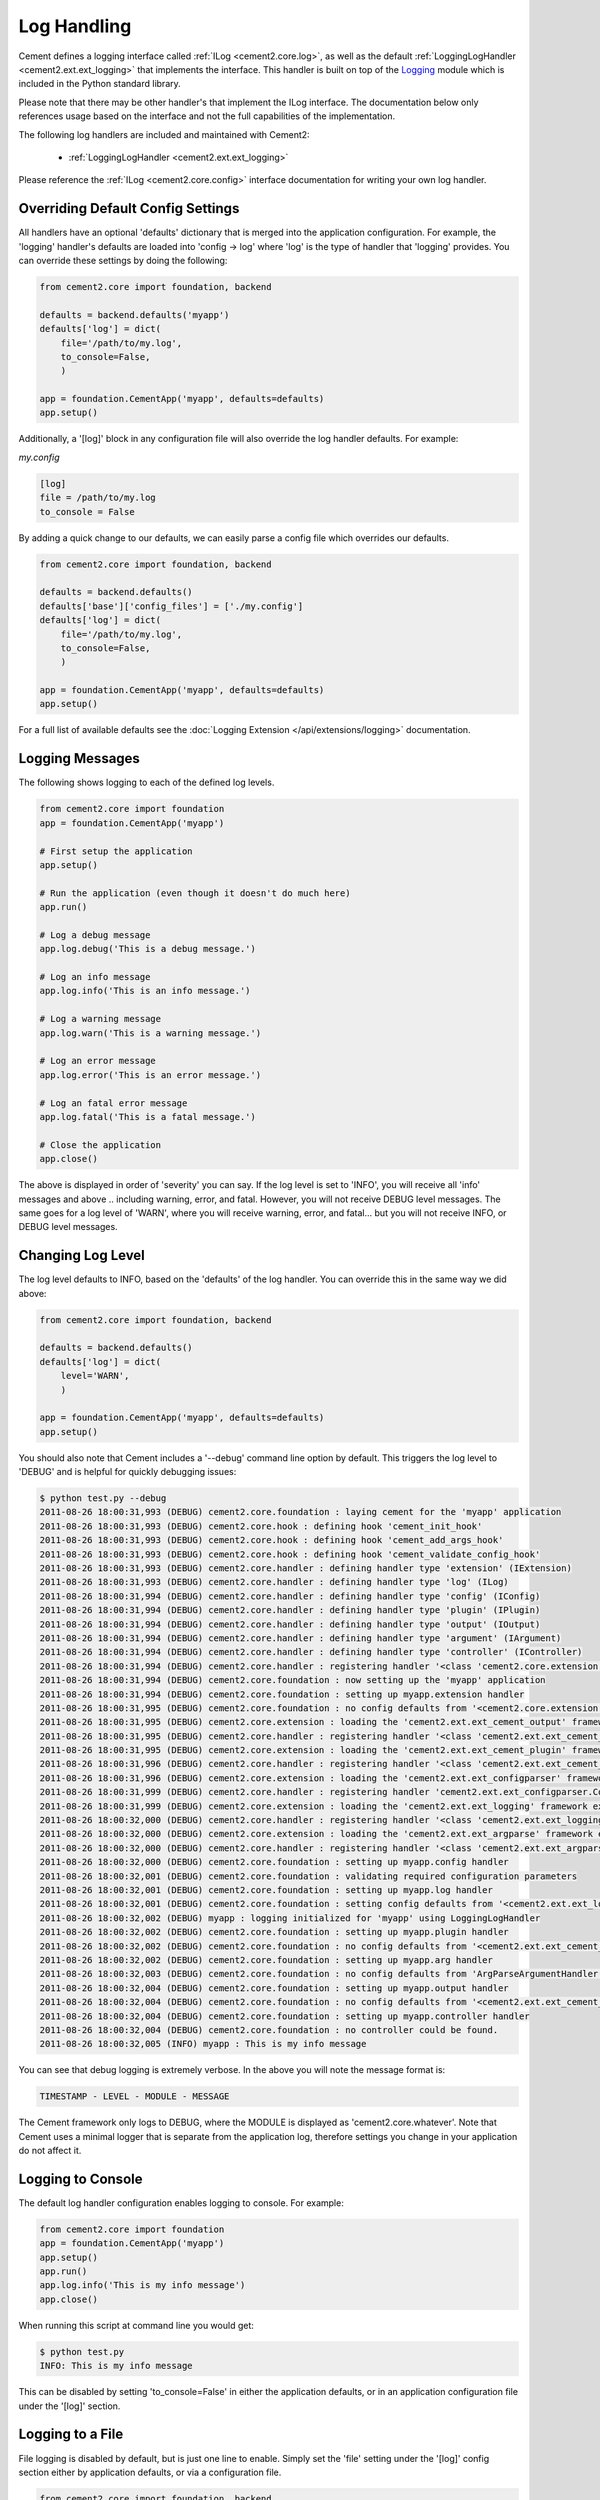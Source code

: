 Log Handling
============

Cement defines a logging interface called :ref:`ILog <cement2.core.log>`, 
as well as the default :ref:`LoggingLogHandler <cement2.ext.ext_logging>` 
that implements the interface.   This 
handler is built on top of the `Logging <http://docs.python.org/library/logging.html>`_ 
module which is included in the Python standard library.  

Please note that there may be other handler's that implement the ILog
interface.  The documentation below only references usage based on the 
interface and not the full capabilities of the implementation.

The following log handlers are included and maintained with Cement2:

    * :ref:`LoggingLogHandler <cement2.ext.ext_logging>`
    

Please reference the :ref:`ILog <cement2.core.config>` interface 
documentation for writing your own log handler.

Overriding Default Config Settings
----------------------------------

All handlers have an optional 'defaults' dictionary that is merged into the
application configuration.  For example, the 'logging' handler's defaults are
loaded into 'config -> log' where 'log' is the type of handler that 'logging'
provides.  You can override these settings by doing the following:

.. code-block:: python

    from cement2.core import foundation, backend

    defaults = backend.defaults('myapp')
    defaults['log'] = dict(
        file='/path/to/my.log',
        to_console=False,
        )

    app = foundation.CementApp('myapp', defaults=defaults)
    app.setup()


Additionally, a '[log]' block in any configuration file will also override
the log handler defaults.  For example:

*my.config*

.. code-block:: text

    [log]
    file = /path/to/my.log
    to_console = False
    

By adding a quick change to our defaults, we can easily parse a config file
which overrides our defaults.

.. code-block:: python
    
    from cement2.core import foundation, backend

    defaults = backend.defaults()
    defaults['base']['config_files'] = ['./my.config']
    defaults['log'] = dict(
        file='/path/to/my.log',
        to_console=False,
        )

    app = foundation.CementApp('myapp', defaults=defaults)
    app.setup()
    

For a full list of available defaults see the :doc:`Logging Extension </api/extensions/logging>` documentation.

Logging Messages
----------------

The following shows logging to each of the defined log levels.

.. code-block:: python

    from cement2.core import foundation
    app = foundation.CementApp('myapp')
    
    # First setup the application
    app.setup()
    
    # Run the application (even though it doesn't do much here)
    app.run()
    
    # Log a debug message
    app.log.debug('This is a debug message.')
    
    # Log an info message
    app.log.info('This is an info message.')
    
    # Log a warning message
    app.log.warn('This is a warning message.')
    
    # Log an error message
    app.log.error('This is an error message.')
    
    # Log an fatal error message
    app.log.fatal('This is a fatal message.')
    
    # Close the application
    app.close()


The above is displayed in order of 'severity' you can say.  If the log level
is set to 'INFO', you will receive all 'info' messages and above .. including
warning, error, and fatal.  However, you will not receive DEBUG level messages.
The same goes for a log level of 'WARN', where you will receive warning, error,
and fatal... but you will not receive INFO, or DEBUG level messages.

Changing Log Level
------------------

The log level defaults to INFO, based on the 'defaults' of the log handler.
You can override this in the same way we did above:

.. code-block:: python

    from cement2.core import foundation, backend

    defaults = backend.defaults()
    defaults['log'] = dict(
        level='WARN',
        )

    app = foundation.CementApp('myapp', defaults=defaults)
    app.setup()
    
You should also note that Cement includes a '--debug' command line option by
default.  This triggers the log level to 'DEBUG' and is helpful for quickly
debugging issues:

.. code-block:: text

    $ python test.py --debug
    2011-08-26 18:00:31,993 (DEBUG) cement2.core.foundation : laying cement for the 'myapp' application
    2011-08-26 18:00:31,993 (DEBUG) cement2.core.hook : defining hook 'cement_init_hook'
    2011-08-26 18:00:31,993 (DEBUG) cement2.core.hook : defining hook 'cement_add_args_hook'
    2011-08-26 18:00:31,993 (DEBUG) cement2.core.hook : defining hook 'cement_validate_config_hook'
    2011-08-26 18:00:31,993 (DEBUG) cement2.core.handler : defining handler type 'extension' (IExtension)
    2011-08-26 18:00:31,993 (DEBUG) cement2.core.handler : defining handler type 'log' (ILog)
    2011-08-26 18:00:31,994 (DEBUG) cement2.core.handler : defining handler type 'config' (IConfig)
    2011-08-26 18:00:31,994 (DEBUG) cement2.core.handler : defining handler type 'plugin' (IPlugin)
    2011-08-26 18:00:31,994 (DEBUG) cement2.core.handler : defining handler type 'output' (IOutput)
    2011-08-26 18:00:31,994 (DEBUG) cement2.core.handler : defining handler type 'argument' (IArgument)
    2011-08-26 18:00:31,994 (DEBUG) cement2.core.handler : defining handler type 'controller' (IController)
    2011-08-26 18:00:31,994 (DEBUG) cement2.core.handler : registering handler '<class 'cement2.core.extension.CementExtensionHandler'>' into handlers['extension']['cement']
    2011-08-26 18:00:31,994 (DEBUG) cement2.core.foundation : now setting up the 'myapp' application
    2011-08-26 18:00:31,994 (DEBUG) cement2.core.foundation : setting up myapp.extension handler
    2011-08-26 18:00:31,995 (DEBUG) cement2.core.foundation : no config defaults from '<cement2.core.extension.CementExtensionHandler object at 0x1005827d0>'
    2011-08-26 18:00:31,995 (DEBUG) cement2.core.extension : loading the 'cement2.ext.ext_cement_output' framework extension
    2011-08-26 18:00:31,995 (DEBUG) cement2.core.handler : registering handler '<class 'cement2.ext.ext_cement_output.CementOutputHandler'>' into handlers['output']['cement']
    2011-08-26 18:00:31,995 (DEBUG) cement2.core.extension : loading the 'cement2.ext.ext_cement_plugin' framework extension
    2011-08-26 18:00:31,996 (DEBUG) cement2.core.handler : registering handler '<class 'cement2.ext.ext_cement_plugin.CementPluginHandler'>' into handlers['plugin']['cement']
    2011-08-26 18:00:31,996 (DEBUG) cement2.core.extension : loading the 'cement2.ext.ext_configparser' framework extension
    2011-08-26 18:00:31,999 (DEBUG) cement2.core.handler : registering handler 'cement2.ext.ext_configparser.ConfigParserConfigHandler' into handlers['config']['configparser']
    2011-08-26 18:00:31,999 (DEBUG) cement2.core.extension : loading the 'cement2.ext.ext_logging' framework extension
    2011-08-26 18:00:32,000 (DEBUG) cement2.core.handler : registering handler '<class 'cement2.ext.ext_logging.LoggingLogHandler'>' into handlers['log']['logging']
    2011-08-26 18:00:32,000 (DEBUG) cement2.core.extension : loading the 'cement2.ext.ext_argparse' framework extension
    2011-08-26 18:00:32,000 (DEBUG) cement2.core.handler : registering handler '<class 'cement2.ext.ext_argparse.ArgParseArgumentHandler'>' into handlers['argument']['argparse']
    2011-08-26 18:00:32,000 (DEBUG) cement2.core.foundation : setting up myapp.config handler
    2011-08-26 18:00:32,001 (DEBUG) cement2.core.foundation : validating required configuration parameters
    2011-08-26 18:00:32,001 (DEBUG) cement2.core.foundation : setting up myapp.log handler
    2011-08-26 18:00:32,001 (DEBUG) cement2.core.foundation : setting config defaults from '<cement2.ext.ext_logging.LoggingLogHandler object at 0x10040ffd0>'
    2011-08-26 18:00:32,002 (DEBUG) myapp : logging initialized for 'myapp' using LoggingLogHandler
    2011-08-26 18:00:32,002 (DEBUG) cement2.core.foundation : setting up myapp.plugin handler
    2011-08-26 18:00:32,002 (DEBUG) cement2.core.foundation : no config defaults from '<cement2.ext.ext_cement_plugin.CementPluginHandler object at 0x100590f50>'
    2011-08-26 18:00:32,002 (DEBUG) cement2.core.foundation : setting up myapp.arg handler
    2011-08-26 18:00:32,003 (DEBUG) cement2.core.foundation : no config defaults from 'ArgParseArgumentHandler(prog='test.py', usage=None, description=None, version=None, formatter_class=<class 'argparse.HelpFormatter'>, conflict_handler='error', add_help=True)'
    2011-08-26 18:00:32,004 (DEBUG) cement2.core.foundation : setting up myapp.output handler
    2011-08-26 18:00:32,004 (DEBUG) cement2.core.foundation : no config defaults from '<cement2.ext.ext_cement_output.CementOutputHandler object at 0x100599350>'
    2011-08-26 18:00:32,004 (DEBUG) cement2.core.foundation : setting up myapp.controller handler
    2011-08-26 18:00:32,004 (DEBUG) cement2.core.foundation : no controller could be found.
    2011-08-26 18:00:32,005 (INFO) myapp : This is my info message


You can see that debug logging is extremely verbose.  In the above you will 
note the message format is:

.. code-block:: text
    
    TIMESTAMP - LEVEL - MODULE - MESSAGE
    
The Cement framework only logs to DEBUG, where the MODULE is displayed as
'cement2.core.whatever'.  Note that Cement uses a minimal logger that is 
separate from the application log, therefore settings you change in your
application do not affect it.  

Logging to Console
------------------

The default log handler configuration enables logging to console.  For example:

.. code-block:: python

    from cement2.core import foundation
    app = foundation.CementApp('myapp')
    app.setup()
    app.run()
    app.log.info('This is my info message')
    app.close()

When running this script at command line you would get:

.. code-block:: text

    $ python test.py
    INFO: This is my info message
    
This can be disabled by setting 'to_console=False' in either the application
defaults, or in an application configuration file under the '[log]' section.

Logging to a File
-----------------

File logging is disabled by default, but is just one line to enable.  Simply
set the 'file' setting under the '[log]' config section either by application
defaults, or via a configuration file.

.. code-block:: python

    from cement2.core import foundation, backend

    defaults = backend.defaults()
    defaults['log'] = dict(
        file='my.log',
        )
    app = foundation.CementApp('myapp', defaults=defaults)
    app.setup()
    app.run()
    app.log.info('This is my info message')
    app.close()

Running this we will see:

.. code-block:: text

    $ python test.py
    INFO: This is my info message
    
    $ cat my.log
    2011-08-26 17:50:16,306 (INFO) myapp : This is my info message
    

Notice that the logging is a bit more verbose when logged to a file.  One 
thing in particular to pay attention to is that the third column ('myapp') 
will always be the module where the log was called.  This is very helpful 
for debugging to know where execution is in your application at the point of
that log.  
